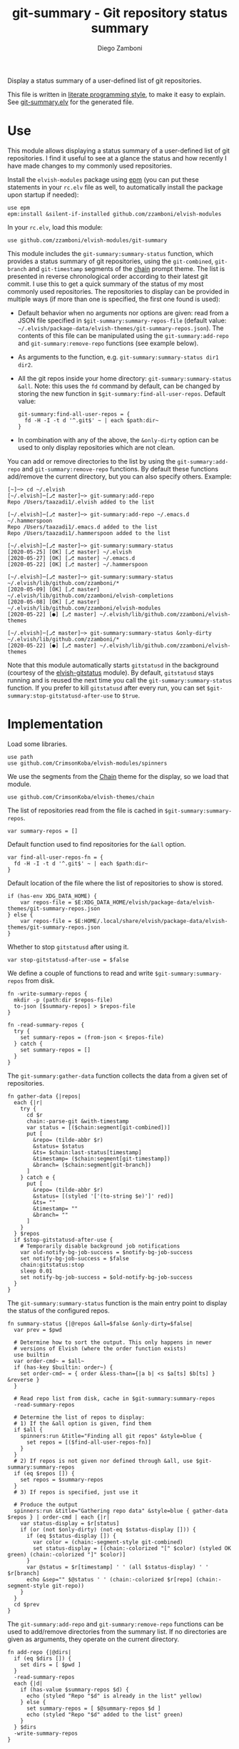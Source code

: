 #+startup: indent

#+title: git-summary - Git repository status summary
#+author: Diego Zamboni
#+email: diego@zzamboni.org

#+name: module-summary
Display a status summary of a user-defined list of git repositories.

This file is written in [[https://leanpub.com/lit-config][literate programming style]], to make it easy to explain. See [[file:git-summary.elv][git-summary.elv]] for the generated file.

* Table of Contents                                          :TOC_3:noexport:
- [[#use][Use]]
- [[#implementation][Implementation]]

* Use

This module allows displaying a status summary of a user-defined list of git repositories. I find it useful to see at a glance the status and how recently I have made changes to my commonly used repositories.

Install the =elvish-modules= package using [[https://elvish.io/ref/epm.html][epm]] (you can put these statements in your =rc.elv= file as well, to automatically install the package upon startup if needed):

#+begin_src elvish
use epm
epm:install &silent-if-installed github.com/zzamboni/elvish-modules
#+end_src

In your =rc.elv=, load this module:

#+begin_src elvish
use github.com/zzamboni/elvish-modules/git-summary
#+end_src

This module includes the =git-summary:summary-status= function, which provides a status summary of git repositories, using the =git-combined=, =git-branch= and =git-timestamp= segments of the [[https://github.com/zzamboni/elvish-themes/blob/master/chain.org][chain]] prompt theme. The list is presented in reverse chronological order according to their latest git commit. I use this to get a quick summary of the status of my most commonly used repositories. The repositories to display can be provided in multiple ways (if more than one is specified, the first one found is used):

- Default behavior when no arguments nor options are given: read from a JSON file specified in =$git-summary:summary-repos-file= (default value: =~/.elvish/package-data/elvish-themes/git-summary-repos.json=). The contents of this file can be manipulated using the =git-summary:add-repo= and =git-summary:remove-repo= functions (see example below).
- As arguments to the function, e.g. =git-summary:summary-status dir1 dir2=.
- All the git repos inside your home directory: =git-summary:summary-status &all=. Note: this uses the =fd= command by default, can be changed by storing the new function in =$git-summary:find-all-user-repos=. Default value:
  #+begin_src elvish :tangle no
git-summary:find-all-user-repos = {
  fd -H -I -t d '^.git$' ~ | each $path:dir~
}
  #+end_src
- In combination with any of the above, the =&only-dirty= option can be used to only display repositories which are not clean.

You can add or remove directories to the list by using the =git-summary:add-repo= and =git-summary:remove-repo= functions. By default these functions add/remove the current directory, but you can also specify others. Example:

#+begin_src elvish :tangle no
[~]─> cd ~/.elvish
[~/.elvish]─[⎇ master]─> git-summary:add-repo
Repo /Users/taazadi1/.elvish added to the list

[~/.elvish]─[⎇ master]─> git-summary:add-repo ~/.emacs.d ~/.hammerspoon
Repo /Users/taazadi1/.emacs.d added to the list
Repo /Users/taazadi1/.hammerspoon added to the list

[~/.elvish]─[⎇ master]─> git-summary:summary-status
[2020-05-25] [OK] [⎇ master] ~/.elvish
[2020-05-27] [OK] [⎇ master] ~/.emacs.d
[2020-05-22] [OK] [⎇ master] ~/.hammerspoon

[~/.elvish]─[⎇ master]─> git-summary:summary-status ~/.elvish/lib/github.com/zzamboni/*
[2020-05-09] [OK] [⎇ master] ~/.elvish/lib/github.com/zzamboni/elvish-completions
[2020-05-08] [OK] [⎇ master] ~/.elvish/lib/github.com/zzamboni/elvish-modules
[2020-05-22] [●] [⎇ master] ~/.elvish/lib/github.com/zzamboni/elvish-themes

[~/.elvish]─[⎇ master]─> git-summary:summary-status &only-dirty ~/.elvish/lib/github.com/zzamboni/*
[2020-05-22] [●] [⎇ master] ~/.elvish/lib/github.com/zzamboni/elvish-themes
#+end_src

Note that this module automatically starts =gitstatusd= in the background (courtesy of the [[https://github.com/href/elvish-gitstatus/][elvish-gitstatus]] module). By default, =gitstatusd= stays running and is reused the next time you call the =git-summary:summary-status= function. If you prefer to kill =gitstatusd= after every run, you can set =$git-summary:stop-gitstatusd-after-use= to =$true=.

* Implementation
:PROPERTIES:
:header-args:elvish: :tangle (concat (file-name-sans-extension (buffer-file-name)) ".elv")
:header-args: :mkdirp yes :comments no
:END:

Load some libraries.

#+begin_src elvish
  use path
  use github.com/CrimsonKoba/elvish-modules/spinners
#+end_src

We use the segments from the [[file:~/.elvish/lib/github.com/zzamboni/elvish-themes/chain.org][Chain]] theme for the display, so we load that module.

#+begin_src elvish
  use github.com/CrimsonKoba/elvish-themes/chain
#+end_src

The list of repositories read from the file is cached in =$git-summary:summary-repos=.

#+begin_src elvish
  var summary-repos = []
#+end_src

Default function used to find repositories for the =&all= option.

#+begin_src elvish :noweb yes
  var find-all-user-repos-fn = {
    fd -H -I -t d '^.git$' ~ | each $path:dir~
  }
#+end_src

Default location of the file where the list of repositories to show is stored.

#+begin_src elvish :noweb yes
if (has-env XDG_DATA_HOME) {
    var repos-file = $E:XDG_DATA_HOME/elvish/package-data/elvish-themes/git-summary-repos.json
} else {
    var repos-file = $E:HOME/.local/share/elvish/package-data/elvish-themes/git-summary-repos.json
}
#+end_src

Whether to stop =gitstatusd= after using it.

#+begin_src elvish
  var stop-gitstatusd-after-use = $false
#+end_src

We define a couple of functions to read and write =$git-summary:summary-repos= from disk.

#+begin_src elvish
  fn -write-summary-repos {
    mkdir -p (path:dir $repos-file)
    to-json [$summary-repos] > $repos-file
  }

  fn -read-summary-repos {
    try {
      set summary-repos = (from-json < $repos-file)
    } catch {
      set summary-repos = []
    }
  }
#+end_src

The =git-summary:gather-data= function collects the data from a given set of repositories.

#+begin_src elvish
  fn gather-data {|repos|
    each {|r|
      try {
        cd $r
        chain:-parse-git &with-timestamp
        var status = [($chain:segment[git-combined])]
        put [
          &repo= (tilde-abbr $r)
          &status= $status
          &ts= $chain:last-status[timestamp]
          &timestamp= ($chain:segment[git-timestamp])
          &branch= ($chain:segment[git-branch])
        ]
      } catch e {
        put [
          &repo= (tilde-abbr $r)
          &status= [(styled '['(to-string $e)']' red)]
          &ts= ""
          &timestamp= ""
          &branch= ""
        ]
      }
    } $repos
    if $stop-gitstatusd-after-use {
      # Temporarily disable background job notifications
      var old-notify-bg-job-success = $notify-bg-job-success
      set notify-bg-job-success = $false
      chain:gitstatus:stop
      sleep 0.01
      set notify-bg-job-success = $old-notify-bg-job-success
    }
  }
#+end_src

The =git-summary:summary-status= function is the main entry point to display the status of the configured repos.

#+begin_src elvish
  fn summary-status {|@repos &all=$false &only-dirty=$false|
    var prev = $pwd

    # Determine how to sort the output. This only happens in newer
    # versions of Elvish (where the order function exists)
    use builtin
    var order-cmd~ = $all~
    if (has-key $builtin: order~) {
      set order-cmd~ = { order &less-than={|a b| <s $a[ts] $b[ts] } &reverse }
    }

    # Read repo list from disk, cache in $git-summary:summary-repos
    -read-summary-repos

    # Determine the list of repos to display:
    # 1) If the &all option is given, find them
    if $all {
      spinners:run &title="Finding all git repos" &style=blue {
        set repos = [($find-all-user-repos-fn)]
      }
    }
    # 2) If repos is not given nor defined through &all, use $git-summary:summary-repos
    if (eq $repos []) {
      set repos = $summary-repos
    }
    # 3) If repos is specified, just use it

    # Produce the output
    spinners:run &title="Gathering repo data" &style=blue { gather-data $repos } | order-cmd | each {|r|
      var status-display = $r[status]
      if (or (not $only-dirty) (not-eq $status-display [])) {
        if (eq $status-display []) {
          var color = (chain:-segment-style git-combined)
          set status-display = [(chain:-colorized "[" $color) (styled OK green) (chain:-colorized "]" $color)]
        }
        var @status = $r[timestamp] ' ' (all $status-display) ' ' $r[branch]
        echo &sep="" $@status ' ' (chain:-colorized $r[repo] (chain:-segment-style git-repo))
      }
    }
    cd $prev
  }
#+end_src

The =git-summary:add-repo= and =git-summary:remove-repo= functions can be used to add/remove directories from the summary list. If no directories are given as arguments, they operate on the current directory.

#+begin_src elvish
  fn add-repo {|@dirs|
    if (eq $dirs []) {
      set dirs = [ $pwd ]
    }
    -read-summary-repos
    each {|d|
      if (has-value $summary-repos $d) {
        echo (styled "Repo "$d" is already in the list" yellow)
      } else {
        set summary-repos = [ $@summary-repos $d ]
        echo (styled "Repo "$d" added to the list" green)
      }
    } $dirs
    -write-summary-repos
  }
#+end_src

#+begin_src elvish
  fn remove-repo {|@dirs|
    if (eq $dirs []) {
      set dirs = [ $pwd ]
    }
    -read-summary-repos
    var @new-repos = (each {|d|
        if (not (has-value $dirs $d)) { put $d }
    } $summary-repos)
    each {|d|
      if (has-value $summary-repos $d) {
        echo (styled "Repo "$d" removed from the list." green)
      } else {
        echo (styled "Repo "$d" was not on the list" yellow)
      }
    } $dirs

    set summary-repos = $new-repos
    -write-summary-repos
  }
#+end_src
